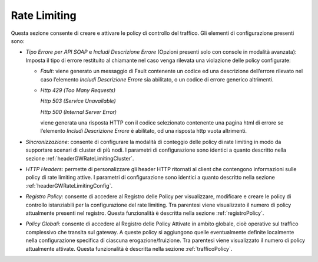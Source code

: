 .. _configurazioneRateLimiting:

Rate Limiting
~~~~~~~~~~~~~

Questa sezione consente di creare e attivare le policy di controllo del
traffico. Gli elementi di configurazione presenti sono:

-  *Tipo Errore per API SOAP* e *Includi Descrizione Errore* (Opzioni
   presenti solo con console in modalità avanzata): Imposta il tipo di
   errore restituito al chiamante nel caso venga rilevata una violazione
   delle policy configurate:

   -  *Fault*: viene generato un messaggio di Fault contenente un codice
      ed una descrizione dell’errore rilevato nel caso l’elemento
      *Includi Descrizione Errore* sia abilitato, o un codice di errore
      generico altrimenti.

   -  *Http 429 (Too Many Requests)*

      *Http 503 (Service Unavailable)*

      *Http 500 (Internal Server Error)*

      viene generata una risposta HTTP con il codice selezionato
      contenente una pagina html di errore se l’elemento *Includi
      Descrizione Errore* è abilitato, od una risposta http vuota
      altrimenti.

-  *Sincronizzazione*: consente di configurare la modalità di conteggio delle policy di rate limiting in modo da supportare scenari di cluster di più nodi. I parametri di configurazione sono identici a quanto descritto nella sezione :ref:`headerGWRateLimitingCluster`.

-  *HTTP Headers*: permette di personalizzare gli header HTTP ritornati al client che contengono informazioni sulle policy di rate limiting attive. I parametri di configurazione sono identici a quanto descritto nella sezione :ref:`headerGWRateLimitingConfig`.

-  *Registro Policy*: consente di accedere al Registro delle Policy per
   visualizzare, modificare e creare le policy di controllo istanziabili
   per la configurazione del rate limiting. Tra parentesi viene
   visualizzato il numero di policy attualmente presenti nel registro.
   Questa funzionalità è descritta nella sezione :ref:`registroPolicy`.

-  *Policy Globali*: consente di accedere al Registro delle Policy
   Attivate in ambito globale, cioè operative sul traffico complessivo
   che transita sul gateway. A queste policy si aggiungono quelle
   eventualmente definite localmente nella configurazione specifica di
   ciascuna erogazione/fruizione.
   Tra parentesi viene visualizzato il numero di policy attualmente attivate.
   Questa funzionalità è descritta nella sezione :ref:`trafficoPolicy`.
